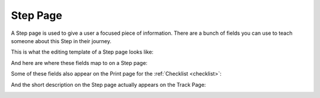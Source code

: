 .. _step:

=========
Step Page
=========

A Step page is used to give a user a focused piece of information. There are a bunch of fields you can use to teach
someone about this Step in their journey.

This is what the editing template of a Step page looks like:

.. image:: ../_static/wagtail/step_admin_1.png
    :alt: The first section of the editing admin for a Step page

.. image:: ../_static/wagtail/step_admin_2.png
    :alt: The second section of the editing admin for a Step page

.. image:: ../_static/wagtail/step_admin_3.png
    :alt: The third section of the editing admin for a Step page

.. image:: ../_static/wagtail/step_admin_4.png
    :alt: The fourth section of the editing admin for a Step page

And here are where these fields map to on a Step page:

.. image:: ../_static/wagtail/step_page_fields.png
    :alt: The fourth section of the editing admin for a Step page

Some of these fields also appear on the Print page for the :ref:`Checklist <checklist>`:

.. image:: ../_static/wagtail/print_page_fields.png
    :alt: An example Print page for this Step

And the short description on the Step page actually appears on the Track Page:

.. image:: ../_static/wagtail/track_page_short_description.png
    :alt: An example Track page with list of Steps
